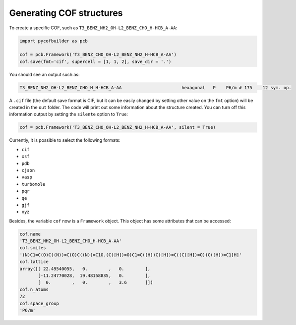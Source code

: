 Generating COF structures
=========================

To create a specific COF, such as ``T3_BENZ_NH2_OH-L2_BENZ_CHO_H-HCB_A-AA``:

.. code-block:: python

    import pycofbuilder as pcb

    cof = pcb.Framework('T3_BENZ_CHO_OH-L2_BENZ_NH2_H-HCB_A-AA')
    cof.save(fmt='cif', supercell = [1, 1, 2], save_dir = '.')


You should see an output such as:

.. code-block:: python
    
    T3_BENZ_NH2_OH-L2_BENZ_CHO_H_H-HCB_A-AA                       hexagonal   P    P6/m # 175    12 sym. op.

A ``.cif`` file (the default save format is CIF, but it can be easily changed by setting other value on the ``fmt`` option) will be created in the ``out`` folder. 
The code will print out some information about the structure created. You can turn off this information output by setting the ``silente`` option to ``True``:

.. code-block:: python

    cof = pcb.Framework('T3_BENZ_CHO_OH-L2_BENZ_NH2_H-HCB_A-AA', silent = True)


Currently, it is possible to select the following formats:

- ``cif``
- ``xsf``
- ``pdb``
- ``cjson``
- ``vasp``
- ``turbomole``
- ``pqr``
- ``qe``
- ``gjf``
- ``xyz``
  
Besides, the variable ``cof`` now is a ``Framework`` object. This object has some attributes that can be accessed:

.. code-block:: python

    cof.name
    'T3_BENZ_NH2_OH-L2_BENZ_CHO_H-HCB_A-AA'
    cof.smiles
    '(N)C1=C(O)C((N))=C(O)C((N))=C1O.(C([H])=O)C1=C([H])C([H])=C((C([H])=O))C([H])=C1[H]'
    cof.lattice
    array([[ 22.49540055,   0.        ,   0.        ],
           [-11.24770028,  19.48158835,   0.        ],
           [  0.        ,   0.        ,   3.6       ]])
    cof.n_atoms
    72
    cof.space_group
    'P6/m'


